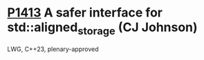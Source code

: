 * [[https://wg21.link/p1413][P1413]] A safer interface for std::aligned_storage (CJ Johnson)
:PROPERTIES:
:CUSTOM_ID: p1413-a-safer-interface-for-stdaligned_storage-cj-johnson
:END:
LWG, C++23, plenary-approved
